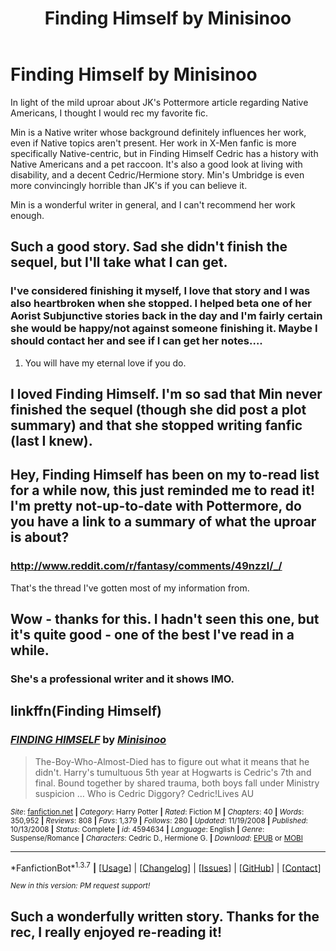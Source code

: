 #+TITLE: Finding Himself by Minisinoo

* Finding Himself by Minisinoo
:PROPERTIES:
:Author: lifelesseyes
:Score: 18
:DateUnix: 1457566159.0
:DateShort: 2016-Mar-10
:FlairText: Promotion
:END:
In light of the mild uproar about JK's Pottermore article regarding Native Americans, I thought I would rec my favorite fic.

Min is a Native writer whose background definitely influences her work, even if Native topics aren't present. Her work in X-Men fanfic is more specifically Native-centric, but in Finding Himself Cedric has a history with Native Americans and a pet raccoon. It's also a good look at living with disability, and a decent Cedric/Hermione story. Min's Umbridge is even more convincingly horrible than JK's if you can believe it.

Min is a wonderful writer in general, and I can't recommend her work enough.


** Such a good story. Sad she didn't finish the sequel, but I'll take what I can get.
:PROPERTIES:
:Author: midasgoldentouch
:Score: 5
:DateUnix: 1457591578.0
:DateShort: 2016-Mar-10
:END:

*** I've considered finishing it myself, I love that story and I was also heartbroken when she stopped. I helped beta one of her Aorist Subjunctive stories back in the day and I'm fairly certain she would be happy/not against someone finishing it. Maybe I should contact her and see if I can get her notes....
:PROPERTIES:
:Author: lifelesseyes
:Score: 4
:DateUnix: 1457825065.0
:DateShort: 2016-Mar-13
:END:

**** You will have my eternal love if you do.
:PROPERTIES:
:Author: midasgoldentouch
:Score: 2
:DateUnix: 1457829531.0
:DateShort: 2016-Mar-13
:END:


** I loved Finding Himself. I'm so sad that Min never finished the sequel (though she did post a plot summary) and that she stopped writing fanfic (last I knew).
:PROPERTIES:
:Author: TexasNiteowl
:Score: 5
:DateUnix: 1457571720.0
:DateShort: 2016-Mar-10
:END:


** Hey, Finding Himself has been on my to-read list for a while now, this just reminded me to read it! I'm pretty not-up-to-date with Pottermore, do you have a link to a summary of what the uproar is about?
:PROPERTIES:
:Author: Wenxie
:Score: 4
:DateUnix: 1457567448.0
:DateShort: 2016-Mar-10
:END:

*** [[http://www.reddit.com/r/fantasy/comments/49nzzl/_/]]

That's the thread I've gotten most of my information from.
:PROPERTIES:
:Author: lifelesseyes
:Score: 2
:DateUnix: 1457567574.0
:DateShort: 2016-Mar-10
:END:


** Wow - thanks for this. I hadn't seen this one, but it's quite good - one of the best I've read in a while.
:PROPERTIES:
:Author: nqeron
:Score: 3
:DateUnix: 1457619299.0
:DateShort: 2016-Mar-10
:END:

*** She's a professional writer and it shows IMO.
:PROPERTIES:
:Author: lifelesseyes
:Score: 3
:DateUnix: 1457825181.0
:DateShort: 2016-Mar-13
:END:


** linkffn(Finding Himself)
:PROPERTIES:
:Author: lifelesseyes
:Score: 2
:DateUnix: 1457566332.0
:DateShort: 2016-Mar-10
:END:

*** [[http://www.fanfiction.net/s/4594634/1/][*/FINDING HIMSELF/*]] by [[https://www.fanfiction.net/u/106720/Minisinoo][/Minisinoo/]]

#+begin_quote
  The-Boy-Who-Almost-Died has to figure out what it means that he didn't. Harry's tumultuous 5th year at Hogwarts is Cedric's 7th and final. Bound together by shared trauma, both boys fall under Ministry suspicion ... Who is Cedric Diggory? Cedric!Lives AU
#+end_quote

^{/Site/: [[http://www.fanfiction.net/][fanfiction.net]] *|* /Category/: Harry Potter *|* /Rated/: Fiction M *|* /Chapters/: 40 *|* /Words/: 350,952 *|* /Reviews/: 808 *|* /Favs/: 1,379 *|* /Follows/: 280 *|* /Updated/: 11/19/2008 *|* /Published/: 10/13/2008 *|* /Status/: Complete *|* /id/: 4594634 *|* /Language/: English *|* /Genre/: Suspense/Romance *|* /Characters/: Cedric D., Hermione G. *|* /Download/: [[http://www.p0ody-files.com/ff_to_ebook/ffn-bot/index.php?id=4594634&source=ff&filetype=epub][EPUB]] or [[http://www.p0ody-files.com/ff_to_ebook/ffn-bot/index.php?id=4594634&source=ff&filetype=mobi][MOBI]]}

--------------

*FanfictionBot*^{1.3.7} *|* [[[https://github.com/tusing/reddit-ffn-bot/wiki/Usage][Usage]]] | [[[https://github.com/tusing/reddit-ffn-bot/wiki/Changelog][Changelog]]] | [[[https://github.com/tusing/reddit-ffn-bot/issues/][Issues]]] | [[[https://github.com/tusing/reddit-ffn-bot/][GitHub]]] | [[[https://www.reddit.com/message/compose?to=%2Fu%2Ftusing][Contact]]]

^{/New in this version: PM request support!/}
:PROPERTIES:
:Author: FanfictionBot
:Score: 2
:DateUnix: 1457566475.0
:DateShort: 2016-Mar-10
:END:


** Such a wonderfully written story. Thanks for the rec, I really enjoyed re-reading it!
:PROPERTIES:
:Author: ftothem
:Score: 2
:DateUnix: 1457932860.0
:DateShort: 2016-Mar-14
:END:
